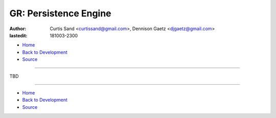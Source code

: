 ======================
GR: Persistence Engine
======================

:author: Curtis Sand <curtissand@gmail.com>,
         Dennison Gaetz <djgaetz@gmail.com>
:lastedit: 181003-2300

- `Home <http://www.fretboardfreak.com/gridrealm>`_
- `Back to Development <http://www.fretboardfreak.com/gridrealm/dev>`_
- `Source <http://www.fretboardfreak.com/gridrealm/dev/persistence_engine.rst>`_

----

TBD

----

- `Home <http://www.fretboardfreak.com/gridrealm>`_
- `Back to Development <http://www.fretboardfreak.com/gridrealm/dev>`_
- `Source <http://www.fretboardfreak.com/gridrealm/dev/persistence_engine.rst>`_
